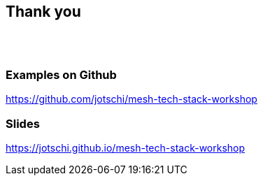 ++++
<section>
<h2>Thank you</h2>
</br></br>
++++

++++
<h3>Examples on Github</h3>
++++

https://github.com/jotschi/mesh-tech-stack-workshop

++++
<h3>Slides</h3>
++++

https://jotschi.github.io/mesh-tech-stack-workshop

++++
</section>
++++